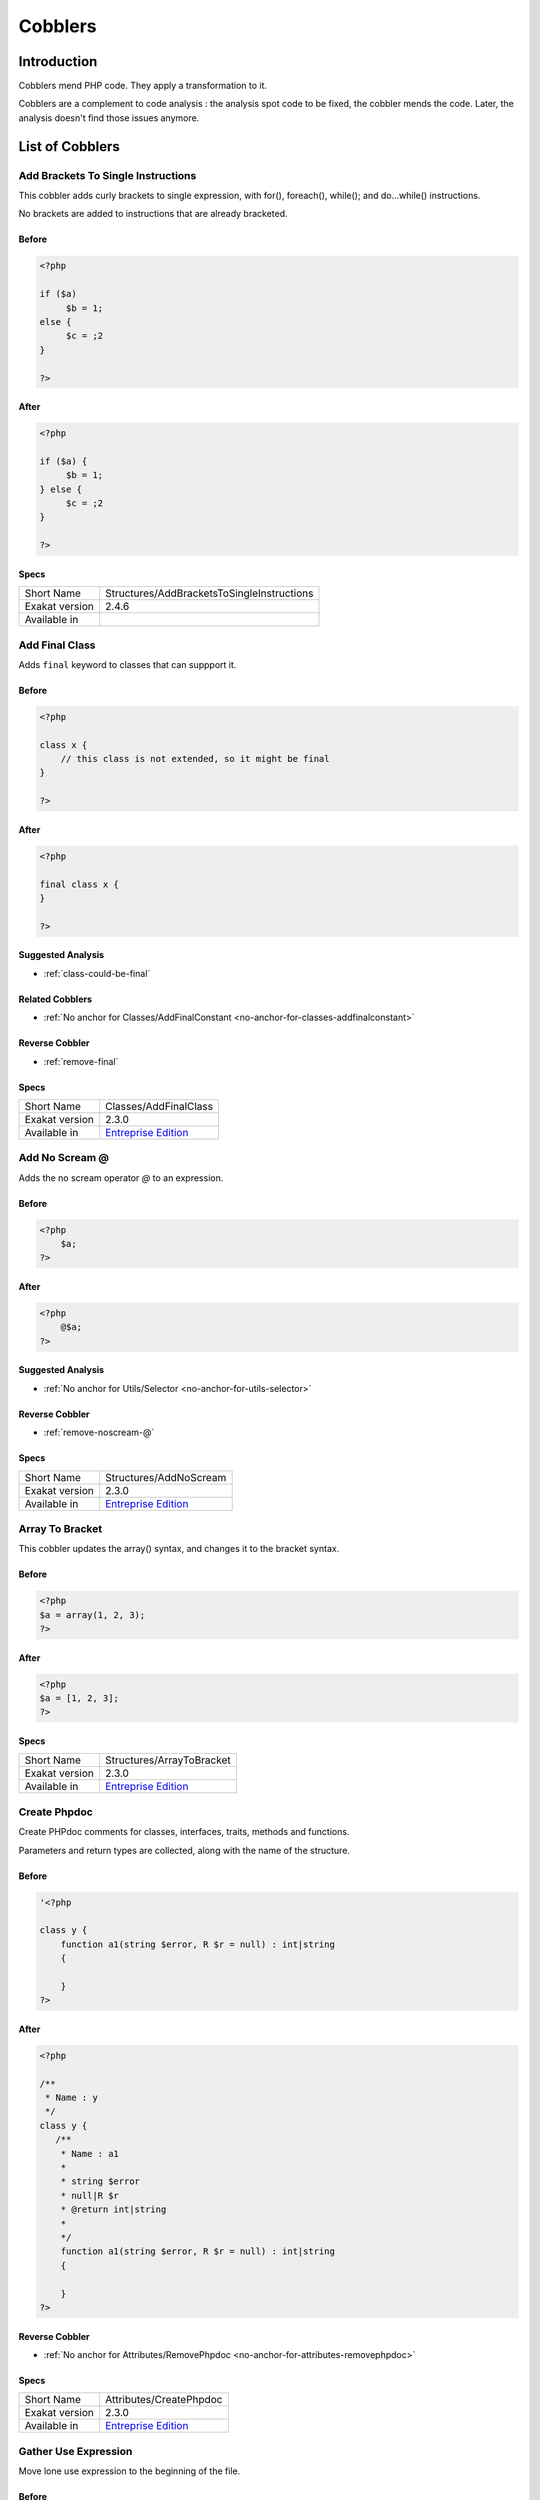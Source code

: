 .. _Cobblers:

Cobblers
=================

Introduction
--------------------------
Cobblers mend PHP code. They apply a transformation to it. 

Cobblers are a complement to code analysis : the analysis spot code to be fixed, the cobbler mends the code. Later, the analysis doesn't find those issues anymore.

List of Cobblers
--------------------------

.. _structures-addbracketstosingleinstructions:

.. _add-brackets-to-single-instructions:

Add Brackets To Single Instructions
+++++++++++++++++++++++++++++++++++
This cobbler adds curly brackets to single expression, with for(), foreach(), while(); and do...while() instructions. 

No brackets are added to instructions that are already bracketed.

.. _add-brackets-to-single-instructions-before:

Before
______
.. code-block:: php

   <?php
   
   if ($a) 
   	$b = 1;
   else {
   	$c = ;2
   }
   
   ?>

.. _add-brackets-to-single-instructions-after:

After
_____
.. code-block:: php

   <?php
   
   if ($a) {
   	$b = 1;
   } else {
   	$c = ;2
   }
   
   ?>



.. _add-brackets-to-single-instructions-specs:

Specs
_____

+----------------+--------------------------------------------+
| Short Name     | Structures/AddBracketsToSingleInstructions |
+----------------+--------------------------------------------+
| Exakat version | 2.4.6                                      |
+----------------+--------------------------------------------+
| Available in   |                                            |
+----------------+--------------------------------------------+


.. _classes-addfinalclass:

.. _add-final-class:

Add Final Class
+++++++++++++++
Adds ``final`` keyword to classes that can suppport it.


.. _add-final-class-before:

Before
______
.. code-block:: php

   <?php
   
   class x {
       // this class is not extended, so it might be final
   }
   
   ?>

.. _add-final-class-after:

After
_____
.. code-block:: php

   <?php
   
   final class x {
   }
   
   ?>

.. _add-final-class-suggested-analysis:

Suggested Analysis
__________________

* :ref:`class-could-be-final`

.. _add-final-class-related-cobbler:

Related Cobblers
________________

* :ref:`No anchor for Classes/AddFinalConstant <no-anchor-for-classes-addfinalconstant>`

.. _add-final-class-reverse-cobbler:

Reverse Cobbler
_______________

* :ref:`remove-final`



.. _add-final-class-specs:

Specs
_____

+----------------+------------------------------------------------------------------+
| Short Name     | Classes/AddFinalClass                                            |
+----------------+------------------------------------------------------------------+
| Exakat version | 2.3.0                                                            |
+----------------+------------------------------------------------------------------+
| Available in   | `Entreprise Edition <https://www.exakat.io/entreprise-edition>`_ |
+----------------+------------------------------------------------------------------+


.. _structures-addnoscream:

.. _add-no-scream-@:

Add No Scream @
+++++++++++++++
Adds the no scream operator `@` to an expression. 

.. _add-no-scream-@-before:

Before
______
.. code-block:: php

   <?php
       $a;
   ?>

.. _add-no-scream-@-after:

After
_____
.. code-block:: php

   <?php
       @$a;
   ?>

.. _add-no-scream-@-suggested-analysis:

Suggested Analysis
__________________

* :ref:`No anchor for Utils/Selector <no-anchor-for-utils-selector>`

.. _add-no-scream-@-reverse-cobbler:

Reverse Cobbler
_______________

* :ref:`remove-noscream-@`



.. _add-no-scream-@-specs:

Specs
_____

+----------------+------------------------------------------------------------------+
| Short Name     | Structures/AddNoScream                                           |
+----------------+------------------------------------------------------------------+
| Exakat version | 2.3.0                                                            |
+----------------+------------------------------------------------------------------+
| Available in   | `Entreprise Edition <https://www.exakat.io/entreprise-edition>`_ |
+----------------+------------------------------------------------------------------+


.. _structures-arraytobracket:

.. _array-to-bracket:

Array To Bracket
++++++++++++++++
This cobbler updates the array() syntax, and changes it to the bracket syntax.


.. _array-to-bracket-before:

Before
______
.. code-block:: php

   <?php
   $a = array(1, 2, 3);
   ?>

.. _array-to-bracket-after:

After
_____
.. code-block:: php

   <?php
   $a = [1, 2, 3];
   ?>



.. _array-to-bracket-specs:

Specs
_____

+----------------+------------------------------------------------------------------+
| Short Name     | Structures/ArrayToBracket                                        |
+----------------+------------------------------------------------------------------+
| Exakat version | 2.3.0                                                            |
+----------------+------------------------------------------------------------------+
| Available in   | `Entreprise Edition <https://www.exakat.io/entreprise-edition>`_ |
+----------------+------------------------------------------------------------------+


.. _attributes-createphpdoc:

.. _create-phpdoc:

Create Phpdoc
+++++++++++++
Create PHPdoc comments for classes, interfaces, traits, methods and functions.

Parameters and return types are collected, along with the name of the structure.


.. _create-phpdoc-before:

Before
______
.. code-block:: php

   '<?php
   
   class y {
       function a1(string $error, R $r = null) : int|string
       {
   
       }
   ?>

.. _create-phpdoc-after:

After
_____
.. code-block:: php

   <?php
   
   /**
    * Name : y
    */
   class y {
      /**
       * Name : a1
       *
       * string $error
       * null|R $r
       * @return int|string
       *
       */
       function a1(string $error, R $r = null) : int|string
       {
   
       }
   ?>

.. _create-phpdoc-reverse-cobbler:

Reverse Cobbler
_______________

* :ref:`No anchor for Attributes/RemovePhpdoc <no-anchor-for-attributes-removephpdoc>`



.. _create-phpdoc-specs:

Specs
_____

+----------------+------------------------------------------------------------------+
| Short Name     | Attributes/CreatePhpdoc                                          |
+----------------+------------------------------------------------------------------+
| Exakat version | 2.3.0                                                            |
+----------------+------------------------------------------------------------------+
| Available in   | `Entreprise Edition <https://www.exakat.io/entreprise-edition>`_ |
+----------------+------------------------------------------------------------------+


.. _namespaces-gatheruse:

.. _gather-use-expression:

Gather Use Expression
+++++++++++++++++++++
Move lone use expression to the beginning of the file.

.. _gather-use-expression-before:

Before
______
.. code-block:: php

   <?php
       use A;
       ++$a;
       use B;
   ?>
   

.. _gather-use-expression-after:

After
_____
.. code-block:: php

   <?php
       use A;
       use B;
       ++$a;
   ?>

.. _gather-use-expression-suggested-analysis:

Suggested Analysis
__________________

* :ref:`hidden-use-expression`



.. _gather-use-expression-specs:

Specs
_____

+----------------+------------------------------------------------------------------+
| Short Name     | Namespaces/GatherUse                                             |
+----------------+------------------------------------------------------------------+
| Exakat version | 2.3.0                                                            |
+----------------+------------------------------------------------------------------+
| Available in   | `Entreprise Edition <https://www.exakat.io/entreprise-edition>`_ |
+----------------+------------------------------------------------------------------+


.. _functions-makestaticfunction:

.. _make-static-closures-and-arrow-functions:

Make Static Closures And Arrow Functions
++++++++++++++++++++++++++++++++++++++++
Add the static option to closures and arrow functions. This prevents the defining environment to be included in the closure.



.. _make-static-closures-and-arrow-functions-before:

Before
______
.. code-block:: php

   <?php
       $a = function () { return 1; };
       $b = fn () => 2;
   ?>
   

.. _make-static-closures-and-arrow-functions-after:

After
_____
.. code-block:: php

   <?php
       $a = static function () { return 1; };
       $b = static fn () => 2;
   ?>

.. _make-static-closures-and-arrow-functions-suggested-analysis:

Suggested Analysis
__________________

* :ref:`could-be-static-closure`

.. _make-static-closures-and-arrow-functions-reverse-cobbler:

Reverse Cobbler
_______________

* :ref:`No anchor for Functions/RemoveStaticFromFunction <no-anchor-for-functions-removestaticfromfunction>`



.. _make-static-closures-and-arrow-functions-specs:

Specs
_____

+----------------+------------------------------------------------------------------+
| Short Name     | Functions/MakeStaticFunction                                     |
+----------------+------------------------------------------------------------------+
| Exakat version | 2.3.0                                                            |
+----------------+------------------------------------------------------------------+
| Available in   | `Entreprise Edition <https://www.exakat.io/entreprise-edition>`_ |
+----------------+------------------------------------------------------------------+


.. _utils-multi:

.. _multiple-cobbler:

Multiple cobbler
++++++++++++++++
Allows to configure multiple cobbler in one file. The file is a YAML file, and must be located in the project's folder. 

The file containts a root object 'cobbler', filled with an array of cobblers, and their related configuration. Cobblers may be repeated as often as necessary.

cobblers:
- Functions/RenameParameter:
    oldName: $a
    newName: $b
    method: \foo
- Functions/RenameParameter:
    oldName: $a2
    newName: $b
    method: \foo2

The order of the configuration file is the order of execution. Do not rely on it.



.. _multiple-cobbler-before:

Before
______
.. code-block:: php

   

.. _multiple-cobbler-after:

After
_____
.. code-block:: php

   


.. _multiple-cobbler-configfile:

Parameters
__________

+------------+---------+--------+---------------------------------------+
| Name       | Default | Type   | Description                           |
+------------+---------+--------+---------------------------------------+
| configFile |         | string | The .yaml file in the project folder. |
+------------+---------+--------+---------------------------------------+



.. _multiple-cobbler-specs:

Specs
_____

+----------------+------------------------------------------------------------------+
| Short Name     | Utils/Multi                                                      |
+----------------+------------------------------------------------------------------+
| Exakat version | 2.3.0                                                            |
+----------------+------------------------------------------------------------------+
| Available in   | `Entreprise Edition <https://www.exakat.io/entreprise-edition>`_ |
+----------------+------------------------------------------------------------------+


.. _structures-plusonetopre:

.. _plus-one-to-pre-plusplus:

Plus One To Pre Plusplus
++++++++++++++++++++++++
Transforms a `+ 1` or `- 1` operation into a plus-plus (or minus-minus).

.. _plus-one-to-pre-plusplus-before:

Before
______
.. code-block:: php

   <?php
       $a = $a + 1;
   ?>

.. _plus-one-to-pre-plusplus-after:

After
_____
.. code-block:: php

   <?php
       ++$a;
   ?>



.. _plus-one-to-pre-plusplus-specs:

Specs
_____

+----------------+-------------------------------------------------------------------------------------------------------------------------+
| Short Name     | Structures/PlusOneToPre                                                                                                 |
+----------------+-------------------------------------------------------------------------------------------------------------------------+
| Exakat version | 2.3.0                                                                                                                   |
+----------------+-------------------------------------------------------------------------------------------------------------------------+
| Available in   | `Entreprise Edition <https://www.exakat.io/entreprise-edition>`_, `Exakat Cloud <https://www.exakat.io/exakat-cloud/>`_ |
+----------------+-------------------------------------------------------------------------------------------------------------------------+


.. _structures-posttopre:

.. _post-to-pre-plusplus:

Post to Pre Plusplus
++++++++++++++++++++
Transforms a post plus-plus (or minus-minus) operator, into a pre plus-plus (or minus-minus) operator.



.. _post-to-pre-plusplus-before:

Before
______
.. code-block:: php

   <?php 
       $a++;
   ?>

.. _post-to-pre-plusplus-after:

After
_____
.. code-block:: php

   <?php
       ++$a;
   ?>



.. _post-to-pre-plusplus-specs:

Specs
_____

+----------------+-------------------------------------------------------------------------------------------------------------------------+
| Short Name     | Structures/PostToPre                                                                                                    |
+----------------+-------------------------------------------------------------------------------------------------------------------------+
| Exakat version | 2.3.0                                                                                                                   |
+----------------+-------------------------------------------------------------------------------------------------------------------------+
| Available in   | `Entreprise Edition <https://www.exakat.io/entreprise-edition>`_, `Exakat Cloud <https://www.exakat.io/exakat-cloud/>`_ |
+----------------+-------------------------------------------------------------------------------------------------------------------------+


.. _classes-removemethod:

.. _remove-a-method-in-a-class:

Remove A Method In A Class
++++++++++++++++++++++++++
This removes a method in a class. The method name is provided with its fully qualified name : Name of the class:: name of the method. 

The method's name is a string.


.. _remove-a-method-in-a-class-before:

Before
______
.. code-block:: php

   <?php
   
   // removing method \x::method1 
   class x {
       function method1() {}
       function method2() {}
   }
   
   ?>

.. _remove-a-method-in-a-class-after:

After
_____
.. code-block:: php

   <?php
   
   // removed method \x::method1 
   class x {
       function method2() {}
   }
   
   ?>


.. _remove-a-method-in-a-class-name:

Parameters
__________

+------+------------+--------+-----------------------------------------------------------------+
| Name | Default    | Type   | Description                                                     |
+------+------------+--------+-----------------------------------------------------------------+
| name | x::method1 | string | Fully qualified name of the method to remove. Only one allowed. |
+------+------------+--------+-----------------------------------------------------------------+



.. _remove-a-method-in-a-class-specs:

Specs
_____

+----------------+------------------------------------------------------------------+
| Short Name     | Classes/RemoveMethod                                             |
+----------------+------------------------------------------------------------------+
| Exakat version | 2.3.0                                                            |
+----------------+------------------------------------------------------------------+
| Available in   | `Entreprise Edition <https://www.exakat.io/entreprise-edition>`_ |
+----------------+------------------------------------------------------------------+


.. _classes-removeabstract:

.. _remove-abstract:

Remove Abstract
+++++++++++++++
Remove the abstract option, from classes and methods.


.. _remove-abstract-before:

Before
______
.. code-block:: php

   <?php
   abstract class x {
       function foo() {}
       
       abstract function moo() ;
   }
   ?>

.. _remove-abstract-after:

After
_____
.. code-block:: php

   <?php
   class x {
       function foo() {}
       
       function moo() {}
   }
   ?>



.. _remove-abstract-specs:

Specs
_____

+----------------+------------------------------------------------------------------+
| Short Name     | Classes/RemoveAbstract                                           |
+----------------+------------------------------------------------------------------+
| Exakat version | 2.3.0                                                            |
+----------------+------------------------------------------------------------------+
| Available in   | `Entreprise Edition <https://www.exakat.io/entreprise-edition>`_ |
+----------------+------------------------------------------------------------------+


.. _structures-removedollarcurly:

.. _remove-dollar-curly:

Remove Dollar Curly
+++++++++++++++++++
This cobbler transforms the ```` structure into ``{$ }``. It is assumed that the content of the curly braces are only a variable name.

This update is important for PHP 8.2, where the syntax is deprecated.



.. _remove-dollar-curly-before:

Before
______
.. code-block:: php

   <?php
   
   $a = ;
   
   ?>

.. _remove-dollar-curly-after:

After
_____
.. code-block:: php

   <?php
   
   $a = {$b};
   
   ?>



.. _remove-dollar-curly-specs:

Specs
_____

+----------------+------------------------------------------------------------------+
| Short Name     | Structures/RemoveDollarCurly                                     |
+----------------+------------------------------------------------------------------+
| Exakat version | 2.3.0                                                            |
+----------------+------------------------------------------------------------------+
| Available in   | `Entreprise Edition <https://www.exakat.io/entreprise-edition>`_ |
+----------------+------------------------------------------------------------------+


.. _classes-removefinal:

.. _remove-final:

Remove Final
++++++++++++
This cobbler removes the ``final`` keyword on classes and methods.

.. _remove-final-before:

Before
______
.. code-block:: php

   <?php
   
   final class y {
       final function foo() {}
   }
   
   ?>
   

.. _remove-final-after:

After
_____
.. code-block:: php

   <?php
   
   class y {
       function foo() {}
   }
   
   ?>
   

.. _remove-final-related-cobbler:

Related Cobblers
________________

* :ref:`add-final-class`
* :ref:`No anchor for Classes/AddFinalMethod <no-anchor-for-classes-addfinalmethod>`

.. _remove-final-reverse-cobbler:

Reverse Cobbler
_______________

* :ref:`add-final-class`
* :ref:`No anchor for Classes/AddFinalMethod <no-anchor-for-classes-addfinalmethod>`



.. _remove-final-specs:

Specs
_____

+----------------+------------------------------------------------------------------+
| Short Name     | Classes/RemoveFinal                                              |
+----------------+------------------------------------------------------------------+
| Exakat version | 2.3.0                                                            |
+----------------+------------------------------------------------------------------+
| Available in   | `Entreprise Edition <https://www.exakat.io/entreprise-edition>`_ |
+----------------+------------------------------------------------------------------+


.. _structures-removecode:

.. _remove-instructions:

Remove Instructions
+++++++++++++++++++
Removes atomic instructions from the code. The whole expression is removed, and the slot is closed. 

This cobbler works with element of a block, and not with part of larger expression (like remove a condition in a if/then, or remove the block expression of a while). 

.. _remove-instructions-before:

Before
______
.. code-block:: php

   <?php
       $a = 1; // Code to be removed
       foo(1); 
       
       do          // can remove the while expression
           ++$a;   // removing the block of the do...wihle will generate an compilation error
       while ($a < 10);
       
   ?>

.. _remove-instructions-after:

After
_____
.. code-block:: php

   <?php
       foo(1); 
   ?>

.. _remove-instructions-suggested-analysis:

Suggested Analysis
__________________

* :ref:`useless-instructions`



.. _remove-instructions-specs:

Specs
_____

+----------------+------------------------------------------------------------------+
| Short Name     | Structures/RemoveCode                                            |
+----------------+------------------------------------------------------------------+
| Exakat version | 2.3.0                                                            |
+----------------+------------------------------------------------------------------+
| Available in   | `Entreprise Edition <https://www.exakat.io/entreprise-edition>`_ |
+----------------+------------------------------------------------------------------+


.. _structures-removenoscream:

.. _remove-noscream-@:

Remove Noscream @
+++++++++++++++++
Removes the @ operator.

.. _remove-noscream-@-before:

Before
______
.. code-block:: php

   <?php
       @$a;
   ?>

.. _remove-noscream-@-after:

After
_____
.. code-block:: php

   <?php
       $a;
   ?>

.. _remove-noscream-@-suggested-analysis:

Suggested Analysis
__________________

* :ref:`@-operator`

.. _remove-noscream-@-reverse-cobbler:

Reverse Cobbler
_______________

* This cobbler is its own reverse. 



.. _remove-noscream-@-specs:

Specs
_____

+----------------+-------------------------------------------------------------------------------------------------------------------------+
| Short Name     | Structures/RemoveNoScream                                                                                               |
+----------------+-------------------------------------------------------------------------------------------------------------------------+
| Exakat version | 2.3.0                                                                                                                   |
+----------------+-------------------------------------------------------------------------------------------------------------------------+
| Available in   | `Entreprise Edition <https://www.exakat.io/entreprise-edition>`_, `Exakat Cloud <https://www.exakat.io/exakat-cloud/>`_ |
+----------------+-------------------------------------------------------------------------------------------------------------------------+


.. _structures-removeparenthesis:

.. _remove-parenthesis:

Remove Parenthesis
++++++++++++++++++
Remove useless parenthesis from return expression.

.. _remove-parenthesis-before:

Before
______
.. code-block:: php

   <?php
   function foo() {
       return (1);
   }
   ?>

.. _remove-parenthesis-after:

After
_____
.. code-block:: php

   <?php
   function foo() {
       return 1;
   }
   ?>

.. _remove-parenthesis-suggested-analysis:

Suggested Analysis
__________________

* :ref:`no-parenthesis-for-language-construct`



.. _remove-parenthesis-specs:

Specs
_____

+----------------+------------------------------------------------------------------+
| Short Name     | Structures/RemoveParenthesis                                     |
+----------------+------------------------------------------------------------------+
| Exakat version | 2.3.0                                                            |
+----------------+------------------------------------------------------------------+
| Available in   | `Entreprise Edition <https://www.exakat.io/entreprise-edition>`_ |
+----------------+------------------------------------------------------------------+


.. _classes-removereadonly:

.. _remove-readonly-option:

Remove Readonly Option
++++++++++++++++++++++
Readonly is a property and class option. This cobbler removes it from both. 

The readonly keyword is removed from property definitions, and from promoted properties.


.. _remove-readonly-option-before:

Before
______
.. code-block:: php

   <?php
   
   readonly class x {
       private readonly string $x;
   }
   
   ?>

.. _remove-readonly-option-after:

After
_____
.. code-block:: php

   <?php
   
   class x {
       private string $x;
   }
   
   ?>

.. _remove-readonly-option-suggested-analysis:

Suggested Analysis
__________________

* :ref:`readonly-usage`
* Classes/CouldBeReadonly



.. _remove-readonly-option-specs:

Specs
_____

+----------------+------------------------------------------------------------------+
| Short Name     | Classes/RemoveReadonly                                           |
+----------------+------------------------------------------------------------------+
| Exakat version | 2.3.0                                                            |
+----------------+------------------------------------------------------------------+
| Available in   | `Entreprise Edition <https://www.exakat.io/entreprise-edition>`_ |
+----------------+------------------------------------------------------------------+


.. _functions-removestaticfromclosure:

.. _remove-static-from-closures-and-arrow-functions:

Remove Static From Closures And Arrow Functions
+++++++++++++++++++++++++++++++++++++++++++++++
Removes the static option from closures and arrow functions.



.. _remove-static-from-closures-and-arrow-functions-before:

Before
______
.. code-block:: php

   <?php
       $a = static function () { return 1; };
       $b = static fn () => 2;
   ?>
   

.. _remove-static-from-closures-and-arrow-functions-after:

After
_____
.. code-block:: php

   <?php
       $a = function () { return 1; };
       $b = fn () => 2;
   ?>

.. _remove-static-from-closures-and-arrow-functions-suggested-analysis:

Suggested Analysis
__________________

* :ref:`cannot-use-static-for-closure`

.. _remove-static-from-closures-and-arrow-functions-reverse-cobbler:

Reverse Cobbler
_______________

* :ref:`make-static-closures-and-arrow-functions`



.. _remove-static-from-closures-and-arrow-functions-specs:

Specs
_____

+----------------+------------------------------------------------------------------+
| Short Name     | Functions/RemoveStaticFromClosure                                |
+----------------+------------------------------------------------------------------+
| Exakat version | 2.3.0                                                            |
+----------------+------------------------------------------------------------------+
| Available in   | `Entreprise Edition <https://www.exakat.io/entreprise-edition>`_ |
+----------------+------------------------------------------------------------------+


.. _attributes-removeattribute:

.. _remove-the-attribute:

Remove The Attribute
++++++++++++++++++++
Remove attributes from all supporting structures.

Attributes are located on functions, classes, class constants, properties, methods and arguments.


.. _remove-the-attribute-before:

Before
______
.. code-block:: php

   <?php
   
   #[Attribute] 
   function foo(#[AttributeArgument] $arg) {
   
   }
   ?>

.. _remove-the-attribute-after:

After
_____
.. code-block:: php

   <?php
   
   
   function foo($arg) {
   
   }
   ?>



.. _remove-the-attribute-specs:

Specs
_____

+----------------+------------------------------------------------------------------+
| Short Name     | Attributes/RemoveAttribute                                       |
+----------------+------------------------------------------------------------------+
| Exakat version | 2.3.0                                                            |
+----------------+------------------------------------------------------------------+
| Available in   | `Entreprise Edition <https://www.exakat.io/entreprise-edition>`_ |
+----------------+------------------------------------------------------------------+


.. _functions-removetypes:

.. _remove-typehint:

Remove Typehint
+++++++++++++++
This cobbler remove the typehint mentions in the code. This might yield some speed when executing, since those tests will be not conveyed at runtime. 

Typehints from arguments, method returns and properties are all removed. 


.. _remove-typehint-before:

Before
______
.. code-block:: php

   <?php
   
   class x {
       private string $p;
       
       function foo(D\E $arg) : void {
       
       }
   }
   
   ?>

.. _remove-typehint-after:

After
_____
.. code-block:: php

   <?php
   
   class x {
       private $p;
       
       function foo($arg) {
       
       }
   }
   
   ?>


.. _remove-typehint-type\_to\_remove:

Parameters
__________

+----------------+---------+------+----------------------------------------------------------------------------------------------------------+
| Name           | Default | Type | Description                                                                                              |
+----------------+---------+------+----------------------------------------------------------------------------------------------------------+
| type_to_remove | all     | data | A comma separated list of types to remove. For example : never,string,A\B\C;. Use 'All' for everyt type. |
+----------------+---------+------+----------------------------------------------------------------------------------------------------------+

.. _remove-typehint-suggested-analysis:

Suggested Analysis
__________________

* :ref:`php-8.1-typehints`

.. _remove-typehint-reverse-cobbler:

Reverse Cobbler
_______________

* :ref:`set-typehints`



.. _remove-typehint-specs:

Specs
_____

+----------------+------------------------------------------------------------------+
| Short Name     | Functions/RemoveTypes                                            |
+----------------+------------------------------------------------------------------+
| Exakat version | 2.2.5                                                            |
+----------------+------------------------------------------------------------------+
| Available in   | `Entreprise Edition <https://www.exakat.io/entreprise-edition>`_ |
+----------------+------------------------------------------------------------------+


.. _namespaces-removeuse:

.. _remove-unused-use:

Remove Unused Use
+++++++++++++++++
Removes the unused use expression from the top of the file. Groupuse are not processed yet.

.. _remove-unused-use-before:

Before
______
.. code-block:: php

   <?php
   
   use a\b;
   use c\d;
   
   new b();
   
   ?>

.. _remove-unused-use-after:

After
_____
.. code-block:: php

   <?php
   
   use a\b;
   
   new b();
   
   ?>

.. _remove-unused-use-suggested-analysis:

Suggested Analysis
__________________

* :ref:`unused-use`



.. _remove-unused-use-specs:

Specs
_____

+----------------+------------------------------------------------------------------+
| Short Name     | Namespaces/RemoveUse                                             |
+----------------+------------------------------------------------------------------+
| Exakat version | 2.3.0                                                            |
+----------------+------------------------------------------------------------------+
| Available in   | `Entreprise Edition <https://www.exakat.io/entreprise-edition>`_ |
+----------------+------------------------------------------------------------------+


.. _classes-removevisibility:

.. _remove-visibility:

Remove Visibility
+++++++++++++++++
Removes the visibility on constants, properties and methods. 

For properties, the visibility is reset to public. 

.. _remove-visibility-before:

Before
______
.. code-block:: php

   <?php
   
   class x {
       private const x = 1;
       private $p = 2;
       private function foo() {}
       private function __construct() {}
   }
   ?>

.. _remove-visibility-after:

After
_____
.. code-block:: php

   <?php
   
   class x {
       const x = 1;
       public $p = 2;
       function foo() {}
       function __construct() {}
   }
   ?>



.. _remove-visibility-specs:

Specs
_____

+----------------+------------------------------------------------------------------+
| Short Name     | Classes/RemoveVisibility                                         |
+----------------+------------------------------------------------------------------+
| Exakat version | 2.3.0                                                            |
+----------------+------------------------------------------------------------------+
| Available in   | `Entreprise Edition <https://www.exakat.io/entreprise-edition>`_ |
+----------------+------------------------------------------------------------------+


.. _structures-removevariable:

.. _remove-written-only-variable:

Remove Written Only Variable
++++++++++++++++++++++++++++
This removes variables that are written only. 

.. _remove-written-only-variable-before:

Before
______
.. code-block:: php

   <?php
   
   function foo() {
       $a = 1;
       $a += 2; // No usage of $a
   }
   
   ?>

.. _remove-written-only-variable-after:

After
_____
.. code-block:: php

   <?php
   
   function foo() {
   }
   
   ?>

.. _remove-written-only-variable-suggested-analysis:

Suggested Analysis
__________________

* :ref:`written-only-variables`



.. _remove-written-only-variable-specs:

Specs
_____

+----------------+------------------------------------------------------------------+
| Short Name     | Structures/RemoveVariable                                        |
+----------------+------------------------------------------------------------------+
| Exakat version | 2.3.0                                                            |
+----------------+------------------------------------------------------------------+
| Available in   | `Entreprise Edition <https://www.exakat.io/entreprise-edition>`_ |
+----------------+------------------------------------------------------------------+


.. _structures-renamefunction:

.. _rename-a-function:

Rename A Function
+++++++++++++++++
Give a function with a new name. 

This cobbler doesn't update the name of the functioncalls. 

This cobbler may be used with functions, and methods. Functions may be identified with their fully qualified name (i.e. \path\foo) and methods with the extended fully qualified name (i.e. : \path\aClass::methodName). 



.. _rename-a-function-before:

Before
______
.. code-block:: php

   <?php
       function foo() {
       
       }
   ?>

.. _rename-a-function-after:

After
_____
.. code-block:: php

   <?php
       function bar() {
       
       }
   ?>


.. _rename-a-function-name:

Parameters
__________

+------+---------+--------+-------------------------------+
| Name | Default | Type   | Description                   |
+------+---------+--------+-------------------------------+
| name | foo     | string | The new name of the function. |
+------+---------+--------+-------------------------------+

.. _rename-a-function-suggested-analysis:

Suggested Analysis
__________________

* :ref:`No anchor for Utils/Selector <no-anchor-for-utils-selector>`

.. _rename-a-function-related-cobbler:

Related Cobblers
________________

* :ref:`rename-functioncalls`

.. _rename-a-function-reverse-cobbler:

Reverse Cobbler
_______________

* This cobbler is its own reverse. 



.. _rename-a-function-specs:

Specs
_____

+----------------+------------------------------------------------------------------+
| Short Name     | Structures/RenameFunction                                        |
+----------------+------------------------------------------------------------------+
| Exakat version | 2.3.0                                                            |
+----------------+------------------------------------------------------------------+
| Available in   | `Entreprise Edition <https://www.exakat.io/entreprise-edition>`_ |
+----------------+------------------------------------------------------------------+


.. _structures-renamefunctioncall:

.. _rename-functioncalls:

Rename FunctionCalls
++++++++++++++++++++
Rename a function call to another function.

.. _rename-functioncalls-before:

Before
______
.. code-block:: php

   <?php
       foo(1, 2);
   ?>

.. _rename-functioncalls-after:

After
_____
.. code-block:: php

   <?php
       bar(1, 2);
   ?>


.. _rename-functioncalls-destination:

Parameters
__________

+-------------+---------------+--------+-----------------------------------------------------------------------------------------+
| Name        | Default       | Type   | Description                                                                             |
+-------------+---------------+--------+-----------------------------------------------------------------------------------------+
| origin      | strtolower    | string | The function name to rename. It will be use lower-cased, and as a fully qualified name. |
+-------------+---------------+--------+-----------------------------------------------------------------------------------------+
| destination | mb_strtolower | string | The function name to rename. It will be use as is. FQN is possible.                     |
+-------------+---------------+--------+-----------------------------------------------------------------------------------------+

.. _rename-functioncalls-suggested-analysis:

Suggested Analysis
__________________

* :ref:`No anchor for Utils/Selector <no-anchor-for-utils-selector>`

.. _rename-functioncalls-related-cobbler:

Related Cobblers
________________

* :ref:`rename-a-function`
* :ref:`rename-methodcall`

.. _rename-functioncalls-reverse-cobbler:

Reverse Cobbler
_______________

* This cobbler is its own reverse. 



.. _rename-functioncalls-specs:

Specs
_____

+----------------+------------------------------------------------------------------+
| Short Name     | Structures/RenameFunctionCall                                    |
+----------------+------------------------------------------------------------------+
| Exakat version | 2.3.0                                                            |
+----------------+------------------------------------------------------------------+
| Available in   | `Entreprise Edition <https://www.exakat.io/entreprise-edition>`_ |
+----------------+------------------------------------------------------------------+


.. _structures-renamemethodcall:

.. _rename-methodcall:

Rename Methodcall
+++++++++++++++++
Rename a method, in a methodcall, with a new name. 

This cobbler doesn't update the definition of the method. It works both on static and non-static methods. 



.. _rename-methodcall-before:

Before
______
.. code-block:: php

   <?php
       $o->method();
   ?>

.. _rename-methodcall-after:

After
_____
.. code-block:: php

   <?php
       $o->newName();
   ?>


.. _rename-methodcall-destination:

Parameters
__________

+-------------+---------------+--------+-----------------------------------------------------------------------------------------+
| Name        | Default       | Type   | Description                                                                             |
+-------------+---------------+--------+-----------------------------------------------------------------------------------------+
| origin      | strtolower    | string | The function name to rename. It will be use lower-cased, and as a fully qualified name. |
+-------------+---------------+--------+-----------------------------------------------------------------------------------------+
| destination | mb_strtolower | string | The function name to rename. It will be use as is. FQN is possible.                     |
+-------------+---------------+--------+-----------------------------------------------------------------------------------------+

.. _rename-methodcall-suggested-analysis:

Suggested Analysis
__________________

* :ref:`No anchor for Utils/Selector <no-anchor-for-utils-selector>`

.. _rename-methodcall-related-cobbler:

Related Cobblers
________________

* :ref:`rename-functioncalls`
* :ref:`rename-a-function`

.. _rename-methodcall-reverse-cobbler:

Reverse Cobbler
_______________

* :ref:`No anchor for Structures/RemoveMethodCall <no-anchor-for-structures-removemethodcall>`



.. _rename-methodcall-specs:

Specs
_____

+----------------+------------------------------------------------------------------+
| Short Name     | Structures/RenameMethodcall                                      |
+----------------+------------------------------------------------------------------+
| Exakat version | 2.3.0                                                            |
+----------------+------------------------------------------------------------------+
| Available in   | `Entreprise Edition <https://www.exakat.io/entreprise-edition>`_ |
+----------------+------------------------------------------------------------------+


.. _functions-renameparameter:

.. _rename-parameter:

Rename Parameter
++++++++++++++++
Change the name of a parameter to a new name.

The destination parameter name is a constant. 
Suggestions : rename all parameters from the top method (in classes)
rename parameters $a into $b (currently, no $a available)

Limits : this cobbler doesn't check that another parameter is already using that name, nor if a local variable is also using that name. This may lead to unexpected results.


.. _rename-parameter-before:

Before
______
.. code-block:: php

   <?php
   
   foo(a: 1);
   
   function foo($a) { 
       return $a;
   }
   
   ?>

.. _rename-parameter-after:

After
_____
.. code-block:: php

   <?php
   
   foo(b: 1);
   
   function foo($b) { 
       return $b;
   }
   
   ?>


.. _rename-parameter-method:

Parameters
__________

+---------+---------+--------+------------------------------------------------------------------------------------------------------------------+
| Name    | Default | Type   | Description                                                                                                      |
+---------+---------+--------+------------------------------------------------------------------------------------------------------------------+
| oldName | $A      | string | The original name of the parameter.                                                                              |
+---------+---------+--------+------------------------------------------------------------------------------------------------------------------+
| newName | $B      | string | The new name of the parameter.                                                                                   |
+---------+---------+--------+------------------------------------------------------------------------------------------------------------------+
| method  |         | string | The name of the target method. Use a full qualified name for a function, and the class name::method for methods. |
+---------+---------+--------+------------------------------------------------------------------------------------------------------------------+



.. _rename-parameter-specs:

Specs
_____

+----------------+------------------------------------------------------------------+
| Short Name     | Functions/RenameParameter                                        |
+----------------+------------------------------------------------------------------+
| Exakat version | 2.3.0                                                            |
+----------------+------------------------------------------------------------------+
| Available in   | `Entreprise Edition <https://www.exakat.io/entreprise-edition>`_ |
+----------------+------------------------------------------------------------------+


.. _functions-setnulltype:

.. _set-null-type:

Set Null Type
+++++++++++++
Adds a Null type to typehints when necessary. 

This cobbler only adds a null type when there is already another type. It doesn't add a null type when no type is set. 

It works on methods, functions, closures and arrow functions. It doesn't work on properties.

The null type is added as a question mark `?` when the type is unique, and as null when the types are multiple.


.. _set-null-type-before:

Before
______
.. code-block:: php

   <?php
   
   function foo() : int {
       if (rand(0, 1)) {
           return 1;
       } else {
           return null;
       }
   }
   
   ?>

.. _set-null-type-after:

After
_____
.. code-block:: php

   <?php
   
   function foo() : ?int {
       if (rand(0, 1)) {
           return 1;
       } else {
           return null;
       }
   }
   
   ?>

.. _set-null-type-reverse-cobbler:

Reverse Cobbler
_______________

* :ref:`remove-typehint`



.. _set-null-type-specs:

Specs
_____

+----------------+-------------------------------------------------------------------------------------------------------------------------+
| Short Name     | Functions/SetNullType                                                                                                   |
+----------------+-------------------------------------------------------------------------------------------------------------------------+
| Exakat version | 2.3.0                                                                                                                   |
+----------------+-------------------------------------------------------------------------------------------------------------------------+
| Available in   | `Entreprise Edition <https://www.exakat.io/entreprise-edition>`_, `Exakat Cloud <https://www.exakat.io/exakat-cloud/>`_ |
+----------------+-------------------------------------------------------------------------------------------------------------------------+


.. _functions-settypevoid:

.. _set-type-void:

Set Type Void
+++++++++++++
Adds the void typehint to functions and methods, when possible.

.. _set-type-void-before:

Before
______
.. code-block:: php

   <?php
   
   function foo() {
       return;
   }
   
   ?>

.. _set-type-void-after:

After
_____
.. code-block:: php

   <?php
   
   function foo() : void {
       return;
   }
   
   ?>

.. _set-type-void-suggested-analysis:

Suggested Analysis
__________________

* :ref:`could-be-void`

.. _set-type-void-related-cobbler:

Related Cobblers
________________

* :ref:`set-typehints`
* :ref:`set-null-type`

.. _set-type-void-reverse-cobbler:

Reverse Cobbler
_______________

* :ref:`remove-typehint`



.. _set-type-void-specs:

Specs
_____

+----------------+------------------------------------------------------------------+
| Short Name     | Functions/SetTypeVoid                                            |
+----------------+------------------------------------------------------------------+
| Exakat version | 2.3.0                                                            |
+----------------+------------------------------------------------------------------+
| Available in   | `Entreprise Edition <https://www.exakat.io/entreprise-edition>`_ |
+----------------+------------------------------------------------------------------+


.. _functions-settypehints:

.. _set-typehints:

Set Typehints
+++++++++++++
Automagically add scalar typehints to methods and properties. Arguments and return values are both supported. 

When multiple possible types are identified, no typehint is added. If a typehint is already set, no typehint is added.

Magic methods, such as __get(), __set(), __construct(), __desctruct(), etc are not modified by this cobbler. 

Methods which have parent's methods (resp. children's) are skipped for argument typing (resp return typing) : this may introduce a incompatible definition. On the other hand, methods which have children's methods (resp. parents') are modified for argument typing (resp return typing), thanks to covariance (resp. contravariance). 

Void (as a scalar type) and Null types are processed in a separate cobbler. 

By default, and in case of conflict, array is chosen over iterable and int is chosen over float. There are parameter to alter this behavior.



.. _set-typehints-before:

Before
______
.. code-block:: php

   <?php
   
   class x {
       private int $p = 2;
   
       function foo(int $a = 1) : int {
           return intdiv($a, $this->p);
       }
   }
   ?>

.. _set-typehints-after:

After
_____
.. code-block:: php

   <?php
   
   class x {
       private int $p = 2;
   
       function foo(int $a = 1) : int {
           return intdiv($a, $this->p);
       }
   }
   ?>
   


.. _set-typehints-int\_or\_float:

Parameters
__________

+-------------------+---------+--------+-------------------------------------------------------------------------------------------------------------------+
| Name              | Default | Type   | Description                                                                                                       |
+-------------------+---------+--------+-------------------------------------------------------------------------------------------------------------------+
| array_or_iterable | array   | string | When array and iterable are the only suggestions, choose 'array', 'iterable', or 'omit'. By default, it is array. |
+-------------------+---------+--------+-------------------------------------------------------------------------------------------------------------------+
| int_or_float      | float   | string | When int and float are the only suggestions, choose 'int', 'float', or 'omit'. By default, it is float.           |
+-------------------+---------+--------+-------------------------------------------------------------------------------------------------------------------+

.. _set-typehints-suggested-analysis:

Suggested Analysis
__________________

* :ref:`could-be-void`

.. _set-typehints-related-cobbler:

Related Cobblers
________________

* :ref:`var-to-public`
* :ref:`split-property-definitions`
* :ref:`set-null-type`
* :ref:`set-type-void`



.. _set-typehints-specs:

Specs
_____

+----------------+-------------------------------------------------------------------------------------------------------------------------+
| Short Name     | Functions/SetTypehints                                                                                                  |
+----------------+-------------------------------------------------------------------------------------------------------------------------+
| Exakat version | 2.3.0                                                                                                                   |
+----------------+-------------------------------------------------------------------------------------------------------------------------+
| Available in   | `Entreprise Edition <https://www.exakat.io/entreprise-edition>`_, `Exakat Cloud <https://www.exakat.io/exakat-cloud/>`_ |
+----------------+-------------------------------------------------------------------------------------------------------------------------+


.. _classes-splitpropertydefinitions:

.. _split-property-definitions:

Split Property Definitions
++++++++++++++++++++++++++
Split multiple properties definition into independent definitions. 

This applies to classes and traits. 

.. _split-property-definitions-before:

Before
______
.. code-block:: php

   <?php
       class x {
           private $x, $y, $z;
       }
   ?>
   

.. _split-property-definitions-after:

After
_____
.. code-block:: php

   <?php
       class x {
           private $x;
           private $y;
           private $z;
       }
   ?>

.. _split-property-definitions-suggested-analysis:

Suggested Analysis
__________________

* :ref:`multiple-property-declaration-on-one-line`



.. _split-property-definitions-specs:

Specs
_____

+----------------+------------------------------------------------------------------+
| Short Name     | Classes/SplitPropertyDefinitions                                 |
+----------------+------------------------------------------------------------------+
| Exakat version | 2.3.0                                                            |
+----------------+------------------------------------------------------------------+
| Available in   | `Entreprise Edition <https://www.exakat.io/entreprise-edition>`_ |
+----------------+------------------------------------------------------------------+


.. _structures-switchtomatch:

.. _switch-to-match:

Switch To Match
+++++++++++++++
Transforms a switch() into a match() expression.

The switch() syntax must have each of the cases assigning the same variable (or similar). There should not be any other operation, besides break;



.. _switch-to-match-before:

Before
______
.. code-block:: php

   <?php
       switch($a) {
           case 1: 
               $b = '1';
               break;
           case 2: 
               $b = '3';
               break;
           default:  
               $b = '0';
               break; 
       }
   ?>
   

.. _switch-to-match-after:

After
_____
.. code-block:: php

   <?php
       $b = match($a) {
           1 => '1',
           2 => '3',
           default => '0'
       };
   ?>
   

.. _switch-to-match-suggested-analysis:

Suggested Analysis
__________________

* :ref:`could-use-match`

.. _switch-to-match-related-cobbler:

Related Cobblers
________________

* :ref:`post-to-pre-plusplus`

.. _switch-to-match-reverse-cobbler:

Reverse Cobbler
_______________

* :ref:`remove-instructions`



.. _switch-to-match-specs:

Specs
_____

+----------------+------------------------------------------------------------------+
| Short Name     | Structures/SwitchToMatch                                         |
+----------------+------------------------------------------------------------------+
| Exakat version | 2.3.0                                                            |
+----------------+------------------------------------------------------------------+
| Available in   | `Entreprise Edition <https://www.exakat.io/entreprise-edition>`_ |
+----------------+------------------------------------------------------------------+


.. _namespaces-usealias:

.. _use-available-alias:

Use Available Alias
+++++++++++++++++++
Apply systematically the use expression in the code.

.. _use-available-alias-before:

Before
______
.. code-block:: php

   <?php
       use A\B\C as D;
       new A\B\C();
   ?>
   

.. _use-available-alias-after:

After
_____
.. code-block:: php

   <?php
       use A\B\C as D;
       new D();
   ?>

.. _use-available-alias-suggested-analysis:

Suggested Analysis
__________________

* :ref:`could-use-alias`



.. _use-available-alias-specs:

Specs
_____

+----------------+------------------------------------------------------------------+
| Short Name     | Namespaces/UseAlias                                              |
+----------------+------------------------------------------------------------------+
| Exakat version | 2.3.0                                                            |
+----------------+------------------------------------------------------------------+
| Available in   | `Entreprise Edition <https://www.exakat.io/entreprise-edition>`_ |
+----------------+------------------------------------------------------------------+


.. _classes-vartopublic:

.. _var-to-public:

Var To Public
+++++++++++++
Replace the var syntax with public keyword. 

It is also possible to replace it with protected or private, with the parameter. 

.. _var-to-public-before:

Before
______
.. code-block:: php

   <?php
   
   class x {
       var $y = 1;
   }
   ?>

.. _var-to-public-after:

After
_____
.. code-block:: php

   <?php
   
   class x {
       public $y = 1;
   }
   ?>


.. _var-to-public-var\_to\_visibility:

Parameters
__________

+-------------------+---------+--------+--------------------------------------------------------------------------------------+
| Name              | Default | Type   | Description                                                                          |
+-------------------+---------+--------+--------------------------------------------------------------------------------------+
| var_to_visibility | public  | string | The destination visibility to be used. May be one of: public, protected or private.  |
+-------------------+---------+--------+--------------------------------------------------------------------------------------+

.. _var-to-public-related-cobbler:

Related Cobblers
________________

* :ref:`set-typehints`



.. _var-to-public-specs:

Specs
_____

+----------------+------------------------------------------------------------------+
| Short Name     | Classes/VarToPublic                                              |
+----------------+------------------------------------------------------------------+
| Exakat version | 2.3.0                                                            |
+----------------+------------------------------------------------------------------+
| Available in   | `Entreprise Edition <https://www.exakat.io/entreprise-edition>`_ |
+----------------+------------------------------------------------------------------+


.. _structures-arraykeysspeedup:

.. _array\_key\_exists()-speedup:

array_key_exists() Speedup
++++++++++++++++++++++++++
array_key_exists() is sped up when declared with a use expression.

.. _array\_key\_exists()-speedup-before:

Before
______
.. code-block:: php

   <?php
   
   namespace A {
       array_key_exists($a, $b);
   }
   
   ?>

.. _array\_key\_exists()-speedup-after:

After
_____
.. code-block:: php

   <?php
   
   namespace A {
       use function array_key_exists;
       
       array_key_exists($a, $b);
   }
   
   ?>

.. _array\_key\_exists()-speedup-suggested-analysis:

Suggested Analysis
__________________

* :ref:`always-use-function-with-array\_key\_exists()`
* :ref:`array\_key\_exists()-speedup`



.. _array\_key\_exists()-speedup-specs:

Specs
_____

+----------------+------------------------------------------------------------------+
| Short Name     | Structures/ArrayKeysSpeedup                                      |
+----------------+------------------------------------------------------------------+
| Exakat version | 2.3.0                                                            |
+----------------+------------------------------------------------------------------+
| Available in   | `Entreprise Edition <https://www.exakat.io/entreprise-edition>`_ |
+----------------+------------------------------------------------------------------+



